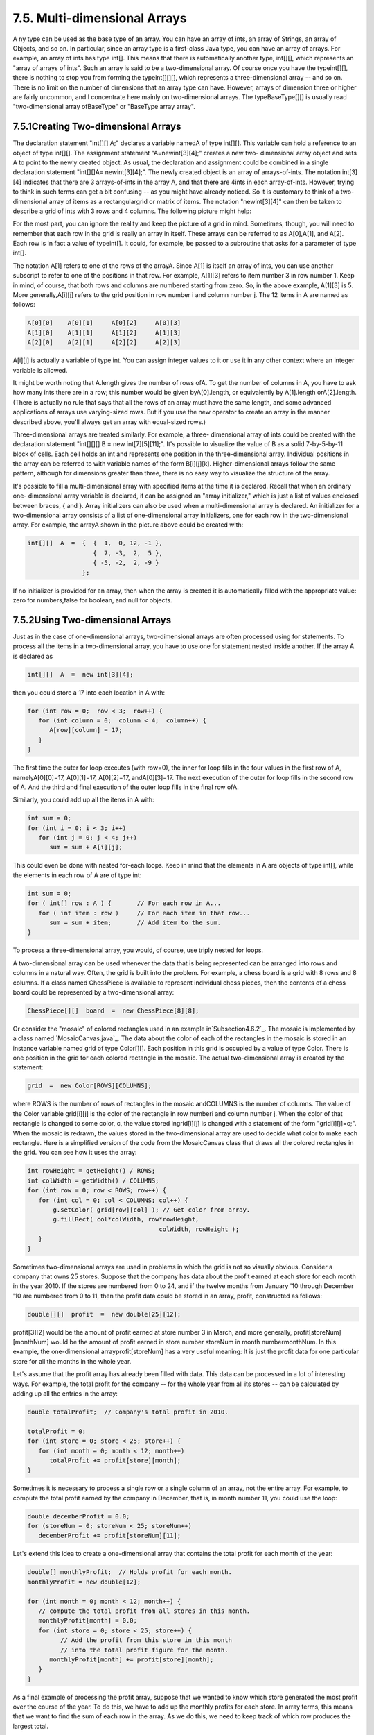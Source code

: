 
7.5. Multi-dimensional Arrays
-----------------------------



A ny type can be used as the base type of an array. You can have an
array of ints, an array of Strings, an array of Objects, and so on. In
particular, since an array type is a first-class Java type, you can
have an array of arrays. For example, an array of ints has type int[].
This means that there is automatically another type, int[][], which
represents an "array of arrays of ints". Such an array is said to be a
two-dimensional array. Of course once you have the typeint[][], there
is nothing to stop you from forming the typeint[][][], which
represents a three-dimensional array -- and so on. There is no limit
on the number of dimensions that an array type can have. However,
arrays of dimension three or higher are fairly uncommon, and I
concentrate here mainly on two-dimensional arrays. The
typeBaseType[][] is usually read "two-dimensional array ofBaseType" or
"BaseType array array".





7.5.1Creating Two-dimensional Arrays
~~~~~~~~~~~~~~~~~~~~~~~~~~~~~~~~~~~~

The declaration statement "int[][] A;" declares a variable namedA of
type int[][]. This variable can hold a reference to an object of type
int[][]. The assignment statement "A=newint[3][4];" creates a new two-
dimensional array object and sets A to point to the newly created
object. As usual, the declaration and assignment could be combined in
a single declaration statement "int[][]A= newint[3][4];". The newly
created object is an array of arrays-of-ints. The notation int[3][4]
indicates that there are 3 arrays-of-ints in the array A, and that
there are 4ints in each array-of-ints. However, trying to think in
such terms can get a bit confusing -- as you might have already
noticed. So it is customary to think of a two-dimensional array of
items as a rectangulargrid or matrix of items. The notation
"newint[3][4]" can then be taken to describe a grid of ints with 3
rows and 4 columns. The following picture might help:



For the most part, you can ignore the reality and keep the picture of
a grid in mind. Sometimes, though, you will need to remember that each
row in the grid is really an array in itself. These arrays can be
referred to as A[0],A[1], and A[2]. Each row is in fact a value of
typeint[]. It could, for example, be passed to a subroutine that asks
for a parameter of type int[].

The notation A[1] refers to one of the rows of the arrayA. Since A[1]
is itself an array of ints, you can use another subscript to refer to
one of the positions in that row. For example, A[1][3] refers to item
number 3 in row number 1. Keep in mind, of course, that both rows and
columns are numbered starting from zero. So, in the above example,
A[1][3] is 5. More generally,A[i][j] refers to the grid position in
row number i and column number j. The 12 items in A are named as
follows:


.. code-block:: java

    A[0][0]    A[0][1]     A[0][2]     A[0][3]
    A[1][0]    A[1][1]     A[1][2]     A[1][3]
    A[2][0]    A[2][1]     A[2][2]     A[2][3]


A[i][j] is actually a variable of type int. You can assign integer
values to it or use it in any other context where an integer variable
is allowed.

It might be worth noting that A.length gives the number of rows ofA.
To get the number of columns in A, you have to ask how many ints there
are in a row; this number would be given byA[0].length, or
equivalently by A[1].length orA[2].length. (There is actually no rule
that says that all the rows of an array must have the same length, and
some advanced applications of arrays use varying-sized rows. But if
you use the new operator to create an array in the manner described
above, you'll always get an array with equal-sized rows.)

Three-dimensional arrays are treated similarly. For example, a three-
dimensional array of ints could be created with the declaration
statement "int[][][] B = new int[7][5][11];". It's possible to
visualize the value of B as a solid 7-by-5-by-11 block of cells. Each
cell holds an int and represents one position in the three-dimensional
array. Individual positions in the array can be referred to with
variable names of the form B[i][j][k]. Higher-dimensional arrays
follow the same pattern, although for dimensions greater than three,
there is no easy way to visualize the structure of the array.

It's possible to fill a multi-dimensional array with specified items
at the time it is declared. Recall that when an ordinary one-
dimensional array variable is declared, it can be assigned an "array
initializer," which is just a list of values enclosed between braces,
{ and }. Array initializers can also be used when a multi-dimensional
array is declared. An initializer for a two-dimensional array consists
of a list of one-dimensional array initializers, one for each row in
the two-dimensional array. For example, the arrayA shown in the
picture above could be created with:


.. code-block:: java

    int[][]  A  =  {  {  1,  0, 12, -1 },
                      {  7, -3,  2,  5 },
                      { -5, -2,  2, -9 }
                   };


If no initializer is provided for an array, then when the array is
created it is automatically filled with the appropriate value: zero
for numbers,false for boolean, and null for objects.





7.5.2Using Two-dimensional Arrays
~~~~~~~~~~~~~~~~~~~~~~~~~~~~~~~~~

Just as in the case of one-dimensional arrays, two-dimensional arrays
are often processed using for statements. To process all the items in
a two-dimensional array, you have to use one for statement nested
inside another. If the array A is declared as


.. code-block:: java

    int[][]  A  =  new int[3][4];


then you could store a 17 into each location in A with:


.. code-block:: java

    for (int row = 0;  row < 3;  row++) {
       for (int column = 0;  column < 4;  column++) {
          A[row][column] = 17;
       }
    }


The first time the outer for loop executes (with row=0), the inner for
loop fills in the four values in the first row of A, namelyA[0][0]=17,
A[0][1]=17, A[0][2]=17, andA[0][3]=17. The next execution of the outer
for loop fills in the second row of A. And the third and final
execution of the outer loop fills in the final row ofA.

Similarly, you could add up all the items in A with:


.. code-block:: java

    int sum = 0;
    for (int i = 0; i < 3; i++)
       for (int j = 0; j < 4; j++)
          sum = sum + A[i][j];


This could even be done with nested for-each loops. Keep in mind that
the elements in A are objects of type int[], while the elements in
each row of A are of type int:


.. code-block:: java

    int sum = 0;
    for ( int[] row : A ) {       // For each row in A...
       for ( int item : row )     // For each item in that row...
          sum = sum + item;       // Add item to the sum.
    }


To process a three-dimensional array, you would, of course, use triply
nested for loops.




A two-dimensional array can be used whenever the data that is being
represented can be arranged into rows and columns in a natural way.
Often, the grid is built into the problem. For example, a chess board
is a grid with 8 rows and 8 columns. If a class named ChessPiece is
available to represent individual chess pieces, then the contents of a
chess board could be represented by a two-dimensional array:


.. code-block:: java

    ChessPiece[][]  board  =  new ChessPiece[8][8];


Or consider the "mosaic" of colored rectangles used in an example
in`Subsection4.6.2`_. The mosaic is implemented by a class named
`MosaicCanvas.java`_. The data about the color of each of the
rectangles in the mosaic is stored in an instance variable named grid
of type Color[][]. Each position in this grid is occupied by a value
of type Color. There is one position in the grid for each colored
rectangle in the mosaic. The actual two-dimensional array is created
by the statement:


.. code-block:: java

    grid  =  new Color[ROWS][COLUMNS];


where ROWS is the number of rows of rectangles in the mosaic
andCOLUMNS is the number of columns. The value of the Color variable
grid[i][j] is the color of the rectangle in row numberi and column
number j. When the color of that rectangle is changed to some color,
c, the value stored ingrid[i][j] is changed with a statement of the
form "grid[i][j]=c;". When the mosaic is redrawn, the values stored in
the two-dimensional array are used to decide what color to make each
rectangle. Here is a simplified version of the code from the
MosaicCanvas class that draws all the colored rectangles in the grid.
You can see how it uses the array:


.. code-block:: java

    int rowHeight = getHeight() / ROWS;
    int colWidth = getWidth() / COLUMNS;
    for (int row = 0; row < ROWS; row++) {
       for (int col = 0; col < COLUMNS; col++) {
           g.setColor( grid[row][col] ); // Get color from array.
           g.fillRect( col*colWidth, row*rowHeight, 
                                        colWidth, rowHeight );
       }  
    }


Sometimes two-dimensional arrays are used in problems in which the
grid is not so visually obvious. Consider a company that owns 25
stores. Suppose that the company has data about the profit earned at
each store for each month in the year 2010. If the stores are numbered
from 0 to 24, and if the twelve months from January '10 through
December '10 are numbered from 0 to 11, then the profit data could be
stored in an array, profit, constructed as follows:


.. code-block:: java

    double[][]  profit  =  new double[25][12];


profit[3][2] would be the amount of profit earned at store number 3 in
March, and more generally, profit[storeNum][monthNum] would be the
amount of profit earned in store number storeNum in month
numbermonthNum. In this example, the one-dimensional
arrayprofit[storeNum] has a very useful meaning: It is just the profit
data for one particular store for all the months in the whole year.

Let's assume that the profit array has already been filled with data.
This data can be processed in a lot of interesting ways. For example,
the total profit for the company -- for the whole year from all its
stores -- can be calculated by adding up all the entries in the array:


.. code-block:: java

    double totalProfit;  // Company's total profit in 2010.
    
    totalProfit = 0;
    for (int store = 0; store < 25; store++) {
       for (int month = 0; month < 12; month++)
          totalProfit += profit[store][month];
    }


Sometimes it is necessary to process a single row or a single column
of an array, not the entire array. For example, to compute the total
profit earned by the company in December, that is, in month number 11,
you could use the loop:


.. code-block:: java

    double decemberProfit = 0.0;
    for (storeNum = 0; storeNum < 25; storeNum++)
       decemberProfit += profit[storeNum][11];


Let's extend this idea to create a one-dimensional array that contains
the total profit for each month of the year:


.. code-block:: java

    double[] monthlyProfit;  // Holds profit for each month.
    monthlyProfit = new double[12];
    
    for (int month = 0; month < 12; month++) {
       // compute the total profit from all stores in this month.
       monthlyProfit[month] = 0.0;
       for (int store = 0; store < 25; store++) {
             // Add the profit from this store in this month
             // into the total profit figure for the month.
          monthlyProfit[month] += profit[store][month];
       }
    }


As a final example of processing the profit array, suppose that we
wanted to know which store generated the most profit over the course
of the year. To do this, we have to add up the monthly profits for
each store. In array terms, this means that we want to find the sum of
each row in the array. As we do this, we need to keep track of which
row produces the largest total.


.. code-block:: java

    double maxProfit; // Maximum profit earned by a store.
    int bestStore;    // The number of the store with the
                      //   maximum profit.
    
    double total;    // Total profit for one store.
     
    // First compute the profit from store number 0.
     
    total = 0.0;
    for (month = 0;  month < 12; month++)
       total += profit[0][month];
    
    bestStore = 0;      // Start by assuming that the best
    maxProfit = total;  //     store is store number 0.
    
    // Now, go through the other stores, and whenever we
    // find one with a bigger profit than maxProfit, revise
    // the assumptions about bestStore and maxProfit.
    
    for (store = 1; store < 25; store++) {
       
        // Compute this store's profit for the year.
       
        total = 0.0;
        for (month = 0; month < 12; month++)
           total += profit[store][month];
          
        // Compare this store's profits with the highest
        // profit we have seen among the preceding stores.
          
        if (total > maxProfit) {
           maxProfit = total;    // Best profit seen so far!
           bestStore = store;    // It came from this store.
        }
       
    } // end for
    
    // At this point, maxProfit is the best profit of any
    // of the 25 stores, and bestStore is a store that
    // generated that profit.  (Note that there could also be
    // other stores that generated exactly the same profit.)






7.5.3Example: Checkers
~~~~~~~~~~~~~~~~~~~~~~

For the rest of this section, we'll look at a more substantial
example. We look at a program that lets two users play checkers
against each other. A player moves by clicking on the piece to be
moved and then on the empty square to which it is to be moved. The
squares that the current player can legally click are highlighted. The
square containing a piece that has been selected to be moved is
surrounded by a white border. Other pieces that can legally be moved
are surrounded by a cyan-colored border. If a piece has been selected,
each empty square that it can legally move to is highlighted with a
green border. The game enforces the rule that if the current player
can jump one of the opponent's pieces, then the player must jump. When
a player's piece becomes a king, by reaching the opposite end of the
board, a big white "K" is drawn on the piece. Here is an applet
version of the program:



I will only cover a part of the programming of this applet. I
encourage you to read the complete source code, `Checkers.java`_. At
over 750 lines, this is a more substantial example than anything
you've seen before in this course, but it's an excellent example of
state-based, event-driven programming.

The data about the pieces on the board are stored in a two-dimensional
array. Because of the complexity of the program, I wanted to divide it
into several classes. In addition to the main class, there are several
nested classes. One of these classes is CheckersData, which handles
the data for the board. It is mainly this class that I want to talk
about.

The CheckersData class has an instance variable namedboard of type
int[][]. The value of board is set to "newint[8][8]", an 8-by-8 grid
of integers. The values stored in the grid are defined as constants
representing the possible contents of a square on a checkerboard:


.. code-block:: java

    static final int
              EMPTY = 0,           // Value representing an empty square.
              RED = 1,             // A regular red piece.
              RED_KING = 2,        // A red king.
              BLACK = 3,           // A regular black piece.
              BLACK_KING = 4;      // A black king.


The constants RED and BLACK are also used in my program (or, perhaps,
misused) to represent the two players in the game. When a game is
started, the values in the variable, board, are set to represent the
initial state of the board. The grid of values looks like



A regular black piece can only move "down" the grid. That is, the row
number of the square it moves to must be greater than the row number
of the square it comes from. A regular red piece can only move up the
grid. Kings of either color, of course, can move in both directions.

One function of the CheckersData class is to take care of all the
details of making moves on the board. An instance method
namedmakeMove() is provided to do this. When a player moves a piece
from one square to another, the values stored at two positions in the
array are changed. But that's not all. If the move is a jump, then the
piece that was jumped is removed from the board. (The method checks
whether the move is a jump by checking if the square to which the
piece is moving is two rows away from the square where it starts.)
Furthermore, a RED piece that moves to row 0 or a BLACK piece that
moves to row 7 becomes a king. This is good programming: the rest of
the program doesn't have to worry about any of these details. It just
calls this makeMove() method:


.. code-block:: java

    /**
     * Make the move from (fromRow,fromCol) to (toRow,toCol).  It is
     * ASSUMED that this move is legal!  If the move is a jump, the
     * jumped piece is removed from the board.  If a piece moves
     * to the last row on the opponent's side of the board, the 
     * piece becomes a king.
     */
    void makeMove(int fromRow, int fromCol, int toRow, int toCol) {
    
       board[toRow][toCol] = board[fromRow][fromCol]; // Move the piece.
       board[fromRow][fromCol] = EMPTY;
    
       if (fromRow - toRow == 2 || fromRow - toRow == -2) {
             // The move is a jump.  Remove the jumped piece from the board.
          int jumpRow = (fromRow + toRow) / 2; // Row of the jumped piece.
          int jumpCol = (fromCol + toCol) / 2; // Column of the jumped piece.
          board[jumpRow][jumpCol] = EMPTY;
       }
    
       if (toRow == 0 && board[toRow][toCol] == RED)
          board[toRow][toCol] = RED_KING;  // Red piece becomes a king.
       if (toRow == 7 && board[toRow][toCol] == BLACK)
          board[toRow][toCol] = BLACK_KING;  // Black piece becomes a king.
    
    }  // end makeMove()


An even more important function of the CheckersData class is to find
legal moves on the board. In my program, a move in a Checkers game is
represented by an object belonging to the following class:


.. code-block:: java

    /**
     * A CheckersMove object represents a move in the game of
     * Checkers.  It holds the row and column of the piece that is 
     * to be moved and the row and column of the square to which 
     * it is to be moved.  (This class makes no guarantee that 
     * the move is legal.)
     */
    private static class CheckersMove {
         
       int fromRow, fromCol;  // Position of piece to be moved.
       int toRow, toCol;      // Square it is to move to.
       
       CheckersMove(int r1, int c1, int r2, int c2) {
            // Constructor.  Set the values of the instance variables.
          fromRow = r1;
          fromCol = c1;
          toRow = r2;
          toCol = c2;
       }
       
       boolean isJump() {
            // Test whether this move is a jump.  It is assumed that
            // the move is legal.  In a jump, the piece moves two
            // rows.  (In a regular move, it only moves one row.)
          return (fromRow - toRow == 2 || fromRow - toRow == -2);
       }
       
    }  // end class CheckersMove.


The CheckersData class has an instance method which finds all the
legal moves that are currently available for a specified player. This
method is a function that returns an array of type CheckersMove[]. The
array contains all the legal moves, represented as CheckersMove
objects. The specification for this method reads


.. code-block:: java

    /**
     * Return an array containing all the legal CheckersMoves
     * for the specified player on the current board.  If the player
     * has no legal moves, null is returned.  The value of player
     * should be one of the constants RED or BLACK; if not, null
     * is returned.  If the returned value is non-null, it consists
     * entirely of jump moves or entirely of regular moves, since
     * if the player can jump, only jumps are legal moves.
     */
    CheckersMove[] getLegalMoves(int player)


A brief pseudocode algorithm for the method is


.. code-block:: java

    Start with an empty list of moves
    Find any legal jumps and add them to the list
    if there are no jumps:
       Find any other legal moves and add them to the list
    if the list is empty:
       return null
    else:
       return the list


Now, what is this "list"? We have to return the legal moves in an
array. But since an array has a fixed size, we can't create the array
until we know how many moves there are, and we don't know that until
near the end of the method, after we've already made the list! A neat
solution is to use anArrayList instead of an array to hold the moves
as we find them. In fact, I use an object defined by the parameterized
typeArrayList<CheckersMove> so that the list is restricted to holding
objects of type CheckersMove. As we add moves to the list, it will
grow just as large as necessary. At the end of the method, we can
create the array that we really want and copy the data into it:


.. code-block:: java

    Let "moves" be an empty ArrayList<CheckerMove>
    Find any legal jumps and add them to moves
    if moves.size() is 0:
       Find any other legal moves and add them to moves
    if moves.size() is 0:
       return null
    else:
       Let moveArray be an array of CheckersMoves of length moves.size()
       Copy the contents of moves into moveArray
       return moveArray


Now, how do we find the legal jumps or the legal moves? The
information we need is in the board array, but it takes some work to
extract it. We have to look through all the positions in the array and
find the pieces that belong to the current player. For each piece, we
have to check each square that it could conceivably move to, and check
whether that would be a legal move. If we are looking for legal jumps,
we want to look at squares that are two rows and two columns away from
the piece. There are four squares to consider. Thus, the line in the
algorithm that says "Find any legal jumps and add them to moves"
expands to:


.. code-block:: java

    For each row of the board:
       For each column of the board:
          if one of the player's pieces is at this location:
             if it is legal to jump to row + 2, column + 2
                 add this move to moves
             if it is legal to jump to row - 2, column + 2
                 add this move to moves
             if it is legal to jump to row + 2, column - 2
                 add this move to moves
             if it is legal to jump to row - 2, column - 2
                 add this move to moves


The line that says "Find any other legal moves and add them to moves"
expands to something similar, except that we have to look at the four
squares that are one column and one row away from the piece. Testing
whether a player can legally move from one given square to another
given square is itself non-trivial. The square the player is moving to
must actually be on the board, and it must be empty. Furthermore,
regular red and black pieces can only move in one direction. I wrote
the following utility method to check whether a player can make a
given non-jump move:


.. code-block:: java

    /**
     * This is called by the getLegalMoves() method to determine 
     * whether the player can legally move from (r1,c1) to (r2,c2).
     * It is ASSUMED that (r1,c1) contains one of the player's 
     * pieces and that (r2,c2) is a neighboring square.
     */
    private boolean canMove(int player, int r1, int c1, int r2, int c2) {
          
       if (r2 < 0 || r2 >= 8 || c2 < 0 || c2 >= 8)
          return false;  // (r2,c2) is off the board.
          
       if (board[r2][c2] != EMPTY)
          return false;  // (r2,c2) already contains a piece.
    
       if (player == RED) {
          if (board[r1][c1] == RED && r2 > r1)
              return false;  // Regular red piece can only move down.
           return true;  // The move is legal.
       }
       else {
          if (board[r1][c1] == BLACK && r2 < r1)
              return false;  // Regular black piece can only move up.
           return true;  // The move is legal.
       }
       
    }  // end canMove()


This method is called by my getLegalMoves() method to check whether
one of the possible moves that it has found is actually legal. I have
a similar method that is called to check whether a jump is legal. In
this case, I pass to the method the square containing the player's
piece, the square that the player might move to, and the square
between those two, which the player would be jumping over. The square
that is being jumped must contain one of the opponent's pieces. This
method has the specification:


.. code-block:: java

    /**
     * This is called by other methods to check whether
     * the player can legally jump from (r1,c1) to (r3,c3).
     * It is assumed that the player has a piece at (r1,c1), that
     * (r3,c3) is a position that is 2 rows and 2 columns distant
     * from (r1,c1) and that (r2,c2) is the square between (r1,c1)
     * and (r3,c3).
     */
    private boolean canJump(int player, int r1, int c1, 
                                       int r2, int c2, int r3, int c3) { . . .


Given all this, you should be in a position to understand the
completegetLegalMoves() method. It's a nice way to finish off this
chapter, since it combines several topics that we've looked at: one-
dimensional arrays,ArrayLists, and two-dimensional arrays:


.. code-block:: java

    CheckersMove[] getLegalMoves(int player) {
    
       if (player != RED && player != BLACK)
          return null;
    
       int playerKing;  // The constant for a King belonging to the player.
       if (player == RED)
          playerKing = RED_KING;
       else
          playerKing = BLACK_KING;
    
       ArrayList<CheckersMove> moves = new ArrayList<CheckersMove>();  
                   // Moves will be stored in this list.
       
       /*  First, check for any possible jumps.  Look at each square on
           the board.  If that square contains one of the player's pieces, 
           look at a possible jump in each of the four directions from that 
           square.  If there is a legal jump in that direction, put it in 
           the moves ArrayList.
       */
    
       for (int row = 0; row < 8; row++) {
          for (int col = 0; col < 8; col++) {
            if (board[row][col] == player || board[row][col] == playerKing) {
                if (canJump(player, row, col, row+1, col+1, row+2, col+2))
                   moves.add(new CheckersMove(row, col, row+2, col+2));
                if (canJump(player, row, col, row-1, col+1, row-2, col+2))
                   moves.add(new CheckersMove(row, col, row-2, col+2));
                if (canJump(player, row, col, row+1, col-1, row+2, col-2))
                   moves.add(new CheckersMove(row, col, row+2, col-2));
                if (canJump(player, row, col, row-1, col-1, row-2, col-2))
                   moves.add(new CheckersMove(row, col, row-2, col-2));
            }
          }
       }
       
       /*  If any jump moves were found, then the user must jump, so we 
           don't add any regular moves.  However, if no jumps were found, 
           check for any legal regular moves.  Look at each square on 
           the board.  If that square contains one of the player's pieces,
           look at a possible move in each of the four directions from 
           that square.  If there is a legal move in that direction, 
           put it in the moves ArrayList.
       */
       
       if (moves.size() == 0) {
          for (int row = 0; row < 8; row++) {
             for (int col = 0; col < 8; col++) {
               if (board[row][col] == player || board[row][col] == playerKing) {
                  if (canMove(player,row,col,row+1,col+1))
                     moves.add(new CheckersMove(row,col,row+1,col+1));
                  if (canMove(player,row,col,row-1,col+1))
                     moves.add(new CheckersMove(row,col,row-1,col+1));
                  if (canMove(player,row,col,row+1,col-1))
                     moves.add(new CheckersMove(row,col,row+1,col-1));
                  if (canMove(player,row,col,row-1,col-1))
                     moves.add(new CheckersMove(row,col,row-1,col-1));
               }
             }
          }
       }
       
       /* If no legal moves have been found, return null.  Otherwise, create
          an array just big enough to hold all the legal moves, copy the
          legal moves from the ArrayList into the array, and return the array. 
       */
       
       if (moves.size() == 0)
          return null;
       else {
          CheckersMove[] moveArray = new CheckersMove[moves.size()];
          for (int i = 0; i < moves.size(); i++)
             moveArray[i] = moves.get(i);
          return moveArray;
       }
    
    }  // end getLegalMoves




** End of Chapter 7 **







